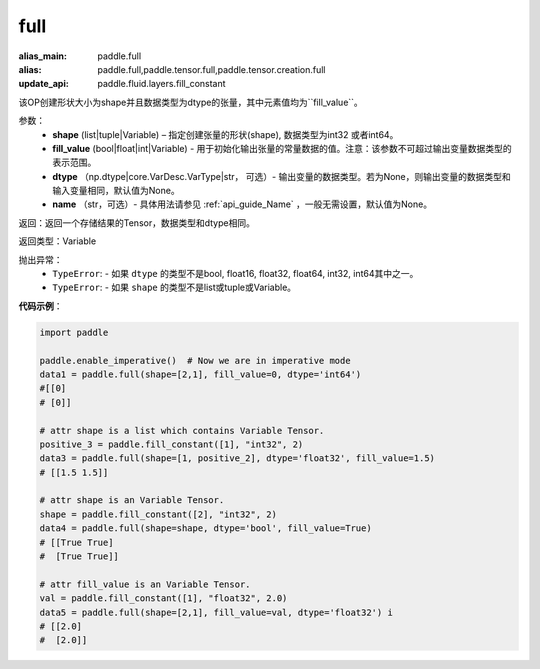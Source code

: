 .. _cn_api_tensor_full:

full
-------------------------------

.. py:function:: paddle.full(shape, fill_value, dtype=None, name=None)

:alias_main: paddle.full
:alias: paddle.full,paddle.tensor.full,paddle.tensor.creation.full
:update_api: paddle.fluid.layers.fill_constant



该OP创建形状大小为shape并且数据类型为dtype的张量，其中元素值均为``fill_value``。

参数：
    - **shape** (list|tuple|Variable) – 指定创建张量的形状(shape), 数据类型为int32 或者int64。
    - **fill_value** (bool|float|int|Variable) - 用于初始化输出张量的常量数据的值。注意：该参数不可超过输出变量数据类型的表示范围。
    - **dtype** （np.dtype|core.VarDesc.VarType|str， 可选）- 输出变量的数据类型。若为None，则输出变量的数据类型和输入变量相同，默认值为None。
    - **name** （str，可选）- 具体用法请参见 :ref:`api_guide_Name` ，一般无需设置，默认值为None。
    
返回：返回一个存储结果的Tensor，数据类型和dtype相同。

返回类型：Variable

抛出异常：
    - ``TypeError``: - 如果 ``dtype`` 的类型不是bool, float16, float32, float64, int32, int64其中之一。
    - ``TypeError``: - 如果 ``shape`` 的类型不是list或tuple或Variable。

**代码示例**：

.. code-block:: python

    import paddle

    paddle.enable_imperative()  # Now we are in imperative mode
    data1 = paddle.full(shape=[2,1], fill_value=0, dtype='int64') 
    #[[0]
    # [0]]

    # attr shape is a list which contains Variable Tensor.
    positive_3 = paddle.fill_constant([1], "int32", 2)
    data3 = paddle.full(shape=[1, positive_2], dtype='float32', fill_value=1.5)
    # [[1.5 1.5]]

    # attr shape is an Variable Tensor.
    shape = paddle.fill_constant([2], "int32", 2)
    data4 = paddle.full(shape=shape, dtype='bool', fill_value=True) 
    # [[True True] 
    #  [True True]]
    
    # attr fill_value is an Variable Tensor.
    val = paddle.fill_constant([1], "float32", 2.0)
    data5 = paddle.full(shape=[2,1], fill_value=val, dtype='float32') i
    # [[2.0] 
    #  [2.0]]
